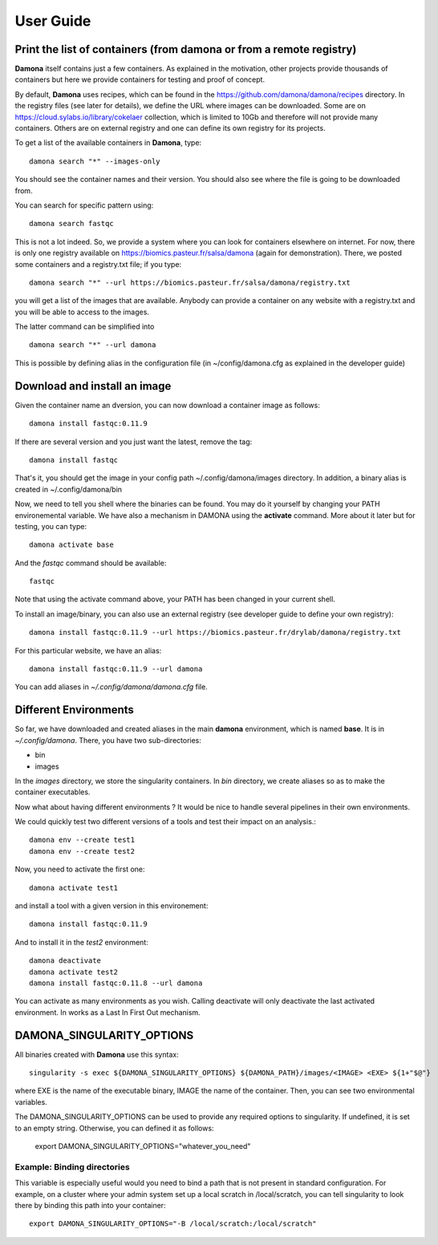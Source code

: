User Guide
##########

Print the list of  containers (from damona or from a remote registry)
---------------------------------------------------------------------

**Damona** itself contains just a few containers. As explained in the motivation, other
projects provide thousands of containers but here we provide containers for
testing and proof of concept. 

By default, **Damona** uses recipes, which can be found in the
https://github.com/damona/damona/recipes directory. In the registry files (see
later for details), we define the URL where images can be downloaded. Some are
on https://cloud.sylabs.io/library/cokelaer collection, which is limited to 10Gb
and therefore will not provide many containers. Others are on external registry
and one can define its own registry for its projects.

To get a list of the available containers in **Damona**, type::

   damona search "*" --images-only

You should see the container names and their version. You should also see where
the file is going to be downloaded from.

You can search for specific pattern using::

    damona search fastqc

This is not a lot indeed. So, we provide a system where you can look for
containers elsewhere on internet. For now, there is only one registry available
on https://biomics.pasteur.fr/salsa/damona (again for demonstration). There, we posted
some containers and a registry.txt file; if you type::

    damona search "*" --url https://biomics.pasteur.fr/salsa/damona/registry.txt

you will get a list of the images that are available. Anybody can provide a
container on any website with a registry.txt and you will be able to access to
the images.

The latter command can be simplified into ::

    damona search "*" --url damona

This is possible by defining alias in the configuration file (in
~/config/damona.cfg as explained in the developer guide)



Download and install an image
-----------------------------

Given the container name an dversion, you can now download a container image as follows::

    damona install fastqc:0.11.9

If there are several version and you just want the latest, remove the tag::

    damona install fastqc

That's it, you should get the image in your config path ~/.config/damona/images
directory. In addition, a binary alias is created in ~/.config/damona/bin

Now, we need to tell you shell where the binaries can be found. You may do it
yourself by changing your PATH environemental variable. We have also a mechanism
in DAMONA using the **activate** command. More about it later but for testing,
you can type::

    damona activate base

And the *fastqc* command should be available::

    fastqc

Note that using the activate command above, your PATH has been changed in your
current shell. 

To install an image/binary, you can also use an external registry (see developer
guide to define your own registry)::

    damona install fastqc:0.11.9 --url https://biomics.pasteur.fr/drylab/damona/registry.txt

For this particular website, we have an alias::
 
    damona install fastqc:0.11.9 --url damona

You can add aliases in *~/.config/damona/damona.cfg* file.

Different Environments
----------------------

So far, we have downloaded and created aliases in the main **damona**
environment, which is named **base**. It is in  *~/.config/damona*. There, you have two sub-directories: 

* bin
* images

In the *images* directory, we store the singularity containers. In *bin* directory, we create aliases
so as to make the container executables.

Now what about having different environments ? It would be nice to handle
several pipelines in their own environments.

We could quickly test two different versions of a tools and test their impact on an
analysis.::

    damona env --create test1
    damona env --create test2

Now, you need to activate the first one::

    damona activate test1

and install a tool with a given version in this environement::

    damona install fastqc:0.11.9 

And to install it in the *test2* environment::

    damona deactivate
    damona activate test2
    damona install fastqc:0.11.8 --url damona

You can activate as many environments as you wish. Calling deactivate will only
deactivate the last activated environment. In works as a Last In First Out mechanism.


DAMONA_SINGULARITY_OPTIONS
--------------------------

All binaries created with **Damona** use this syntax::

    singularity -s exec ${DAMONA_SINGULARITY_OPTIONS} ${DAMONA_PATH}/images/<IMAGE> <EXE> ${1+"$@"}

where EXE is the name of the executable binary, IMAGE the name of the container.
Then, you can see two environmental variables.

The DAMONA_SINGULARITY_OPTIONS can be used to provide any required options to singularity.
If undefined, it is set to an empty string. Otherwise, you can defined it as follows:

    export DAMONA_SINGULARITY_OPTIONS="whatever_you_need"

Example: Binding directories
~~~~~~~~~~~~~~~~~~~~~~~~~~~~~

This variable is especially useful would you need to bind a path that is not present in
standard configuration. For example, on a cluster where your admin system set up
a local scratch in /local/scratch, you can tell singularity to look there by
binding this path into your container::

    export DAMONA_SINGULARITY_OPTIONS="-B /local/scratch:/local/scratch"

